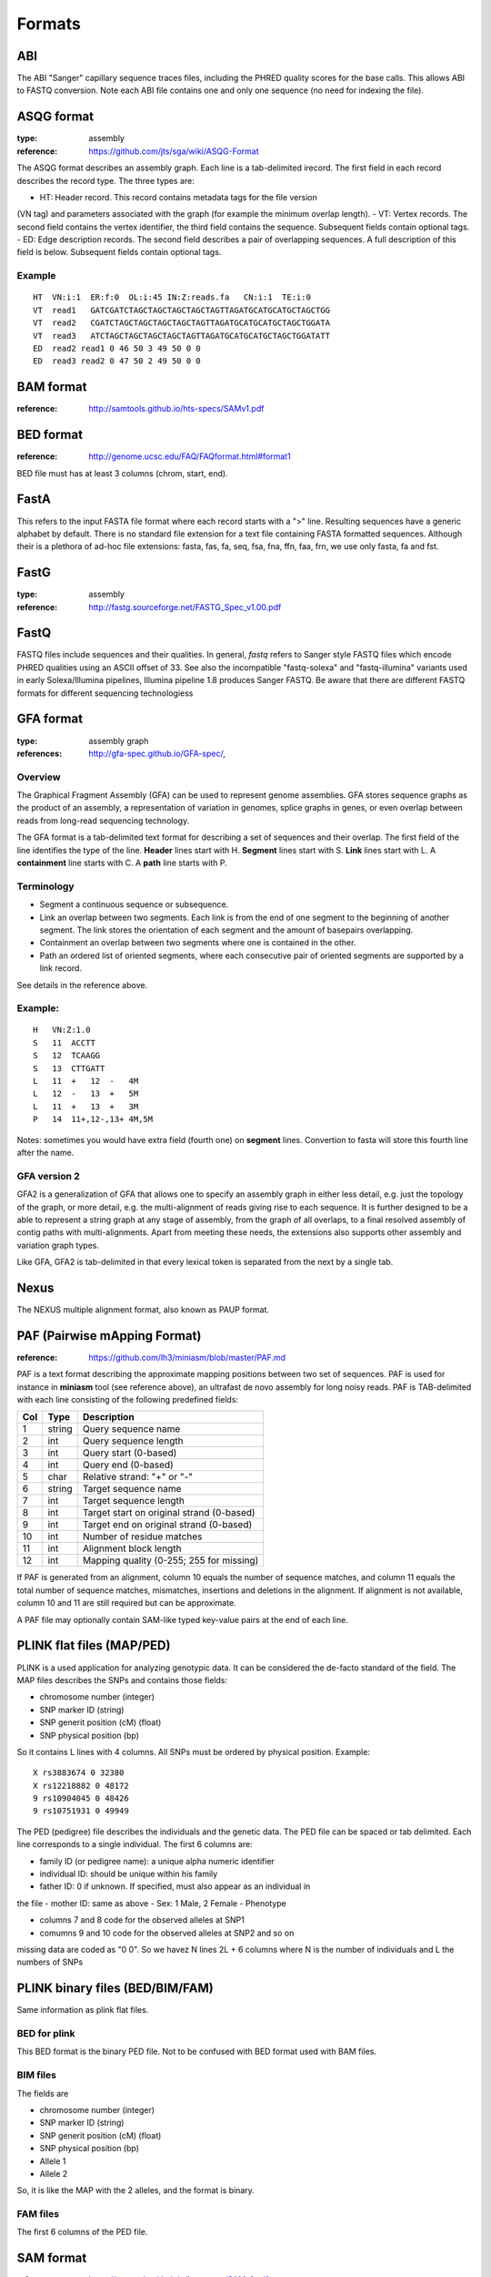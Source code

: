 Formats
==========

ABI
----------

The ABI "Sanger" capillary sequence traces files, including the PHRED
quality scores for the base calls. This allows ABI to FASTQ conversion. Note
each ABI file contains one and only one sequence (no need for indexing the file).



ASQG format
--------------

:type: assembly
:reference: https://github.com/jts/sga/wiki/ASQG-Format

The ASQG format describes an assembly graph. Each line is a tab-delimited
irecord. The first field in each record describes the record type. The three
types are:

- HT: Header record. This record contains metadata tags for the file version
(VN tag) and parameters associated with the graph (for example the minimum
overlap length).
- VT: Vertex records. The second field contains the vertex identifier, the
third field contains the sequence. Subsequent fields contain optional tags.
- ED: Edge description records. The second field describes a pair of
overlapping sequences. A full description of this field is below. Subsequent
fields contain optional tags.

Example
~~~~~~~~~~~~~~~~

::

    HT  VN:i:1  ER:f:0  OL:i:45 IN:Z:reads.fa   CN:i:1  TE:i:0
    VT  read1   GATCGATCTAGCTAGCTAGCTAGCTAGTTAGATGCATGCATGCTAGCTGG
    VT  read2   CGATCTAGCTAGCTAGCTAGCTAGTTAGATGCATGCATGCTAGCTGGATA
    VT  read3   ATCTAGCTAGCTAGCTAGCTAGTTAGATGCATGCATGCTAGCTGGATATT
    ED  read2 read1 0 46 50 3 49 50 0 0
    ED  read3 read2 0 47 50 2 49 50 0 0



BAM format
---------------

:reference: http://samtools.github.io/hts-specs/SAMv1.pdf



BED format
---------------

:reference: http://genome.ucsc.edu/FAQ/FAQformat.html#format1

BED file must has at least 3 columns (chrom, start, end).

FastA
----------

This refers to the input FASTA file format where each record starts 
with a ">" line. Resulting sequences have a generic alphabet by default.   
There is no standard file extension for a text file containing FASTA formatted sequences. Although
their is a plethora of ad-hoc file extensions: fasta, fas, fa, seq, fsa, fna, ffn, faa, frn, we use only fasta, fa and fst. 


FastG
----------

:type: assembly
:reference: http://fastg.sourceforge.net/FASTG_Spec_v1.00.pdf



FastQ
---------------

FASTQ files include sequences and their qualities. In general, *fastq*
refers to Sanger style FASTQ files which encode PHRED qualities using an
ASCII offset of 33. See also the incompatible "fastq-solexa" and "fastq-illumina"
variants used in early Solexa/Illumina pipelines, Illumina pipeline 1.8 produces Sanger FASTQ.
Be aware that there are different FASTQ formats for different sequencing technologiess




GFA format
-------------

:type: assembly graph
:references: http://gfa-spec.github.io/GFA-spec/,

Overview
~~~~~~~~~~

The Graphical Fragment Assembly (GFA) can be used to represent genome
assemblies. GFA stores sequence graphs as the product of an
assembly, a representation of variation in genomes, splice graphs in genes, or
even overlap between reads from long-read sequencing technology.

The GFA format is a tab-delimited text format for describing a set of sequences
and their overlap. The first field of the line identifies the type of the line.
**Header** lines start with H. **Segment** lines start with S. **Link** lines start with L.
A **containment** line starts with C. A **path** line starts with P.


Terminology
~~~~~~~~~~~~~
- Segment a continuous sequence or subsequence.
- Link an overlap between two segments. Each link is from the end of one segment to the beginning of another segment. The link stores the orientation of each segment and the amount of basepairs overlapping.
- Containment an overlap between two segments where one is contained in the other.
- Path an ordered list of oriented segments, where each consecutive pair of oriented segments are supported by a link record.

See details in the reference above.

Example:
~~~~~~~~~

::

    H   VN:Z:1.0
    S   11  ACCTT
    S   12  TCAAGG
    S   13  CTTGATT
    L   11  +   12  -   4M
    L   12  -   13  +   5M
    L   11  +   13  +   3M
    P   14  11+,12-,13+ 4M,5M


Notes: sometimes you would have extra field (fourth one) on **segment** lines. 
Convertion to fasta will store this fourth line after the name.


GFA version 2
~~~~~~~~~~~~~~~~~~~~~~~~

GFA2 is a generalization of GFA that allows one to specify an assembly graph in
either less detail, e.g. just the topology of the graph, or more detail, e.g.
the multi-alignment of reads giving rise to each sequence. It is further
designed to be a able to represent a string graph at any stage of assembly, from
the graph of all overlaps, to a final resolved assembly of contig paths with
multi-alignments. Apart from meeting these needs, the extensions also supports
other assembly and variation graph types.

Like GFA, GFA2 is tab-delimited in that every lexical token is separated from
the next by a single tab.

Nexus
-----------

The NEXUS multiple alignment format, also known as PAUP format. 



PAF (Pairwise mApping Format)
--------------------------------

:reference: https://github.com/lh3/miniasm/blob/master/PAF.md

PAF is a text format describing the approximate mapping positions between two
set of sequences. PAF is used for instance in **miniasm** tool (see reference
above), an ultrafast de novo assembly for long noisy reads. PAF is TAB-delimited 
with each line consisting of the following predefined fields:

====== ======== ===========================================
Col     Type    Description
====== ======== ===========================================
1      string   Query sequence name
2       int     Query sequence length
3       int     Query start (0-based)
4       int     Query end (0-based)
5       char    Relative strand: "+" or "-"
6      string   Target sequence name
7       int     Target sequence length
8       int     Target start on original strand (0-based)
9       int     Target end on original strand (0-based)
10      int     Number of residue matches
11      int     Alignment block length
12      int     Mapping quality (0-255; 255 for missing)
====== ======== ===========================================

If PAF is generated from an alignment, column 10 equals the number of sequence
matches, and column 11 equals the total number of sequence matches, mismatches,
insertions and deletions in the alignment. If alignment is not available, column
10 and 11 are still required but can be approximate.

A PAF file may optionally contain SAM-like typed key-value pairs at the end of
each line.

PLINK flat files (MAP/PED)
-------------------------------

PLINK is a used application for analyzing genotypic data. It can be considered  the de-facto standard of the field. The MAP files describes the SNPs and contains those fields:

- chromosome number (integer)
- SNP marker ID (string)
- SNP generit position (cM) (float)
- SNP physical position (bp)

So it contains L lines with 4 columns. All SNPs must be ordered by physical
position. Example::

    X rs3883674 0 32380
    X rs12218882 0 48172
    9 rs10904045 0 48426
    9 rs10751931 0 49949

The PED (pedigree) file describes the individuals and the genetic data. The PED
file can be spaced or tab delimited. Each line corresponds to a single
individual. The first 6 columns are:

- family ID (or pedigree name): a unique alpha numeric identifier 
- individual ID: should be unique within his family
- father ID: 0 if unknown. If specified, must also appear as an individual in
the file
- mother ID: same as above
- Sex: 1 Male, 2 Female
- Phenotype

- columns 7 and 8 code for the observed alleles at SNP1
- comumns 9 and 10 code for the observed alleles at SNP2 and so on

missing data are coded as "0 0". So we havez N lines 2L + 6 columns where N is
the number of individuals and L the numbers of SNPs

PLINK binary files (BED/BIM/FAM)
-------------------------------------
Same information as plink flat files. 

BED for plink
~~~~~~~~~~~~~~
This BED format  is the binary PED file. Not to be confused with BED format used
with BAM files.

BIM files
~~~~~~~~~~~~~~~~~~~~

The fields are 

- chromosome number (integer)
- SNP marker ID (string)
- SNP generit position (cM) (float)
- SNP physical position (bp)
- Allele 1
- Allele 2

So, it is like the MAP with the 2 alleles, and the format is binary.

FAM files
~~~~~~~~~~~~~~~~~~~~~~~

The first 6 columns of the PED file.






SAM format
-------------

:reference: https://samtools.github.io/hts-specs/SAMv1.pdf


In the SAM format, each alignment line typically represents the linear alignment
of a segment.  Each line has 11 mandatory  fields in the same order. Their values
can be `0` or `*` if the field is unavailable. Here is an overview of those
fields:

======= ======= ======= ======================= ======================================
Col     Field   Type    Regexp/Range            Brief description
======= ======= ======= ======================= ======================================
1       QNAME   String  [!-?A-~]{1,254}         Query template NAME
2       FLAG    Int     [0,2^16-1]              bitwise FLAG
3       RNAME   String  \*|[!-()+-<>-~][!-~]*   Reference sequence NAME
4       POS     Int     [0,2^31-1]              1-based leftmost mapping POSition
5       MAPQ    Int     [0,2^8-1]               MAPping Quality
6       CIGAR   String  \*|([0-9]+[MIDNSHPX=])+ CIGAR string
7       RNEXT   String  \*|=|[!-()+-<>-~][!-~]* Ref.  name of the mate/next read
8       PNEXT   Int     [0,2^31-1]              Position of the mate/next read
9       TLEN    Int     [-2^31+1,2^31-1]        observed Template LENgth
10      SEQ     String  \*|[A-Za-z=.]+          segment SEQuence
11      QUAL    String  [!-~]+                  ASCII of Phred-scaled base QUALity+33
======= ======= ======= ======================= ======================================

All  optional   fields  follow  the TAG:TYPE:VALUE format  where TAG is  a  two-character  string  that  matches /[A-Za-z][A-Za-z0-9]/ .  Each TAG can only appear once in one alignment line.

The tag `NM:i:2` means: Edit distance to the reference (number of changes
necessary to make this equal to the reference, exceluding clipping).


The optional fields are tool-dependent. 

From BWA documentation, we can get this

==== ==================================================
Tag         Meaning
==== ==================================================
NM         Edit distance
MD         Mismatching positions/bases
AS         Alignment score
BC         Barcode sequence
X0         Number of best hits
X1         Number of suboptimal hits found by BWA
XN         Number of ambiguous bases in the referenece
XM         Number of mismatches in the alignment
XO         Number of gap opens
XG         Number of gap extentions
XT         Type: Unique/Repeat/N/Mate-sw
XA         Alternative hits; format: (chr,pos,CIGAR,NM;)*
XS         Suboptimal alignment score
XF         Support from forward/reverse alignment
XE         Number of supporting seeds
==== ==================================================

Note that XO and XG are generated by BWT search while the CIGAR string by
Smith-Waterman alignment. These two tags may be inconsistent with the CIGAR
string. This is not a bug

`SA:Z`: Other canonical alignments in a chimeric alignment, in the format of: (rname,pos,strand,CIGAR,mapQ,NM;)+. Each element in the semi-colon delimited list represents a part of the chimeric alignment. Conventionally, at a supplementary line, the first element points to the primary line.


Stockholm
--------------

The Stockholm alignment format is also known as PFAM format.   





Wiggle Track format (WIG)
------------------------------

:reference: http://genome.ucsc.edu/goldenPath/help/wiggle.html

The bigWig format is used for graphing track needs. The wiggle (WIG) format is
an older format for display of dense, continuous data such as GC percent. 
Wiggle data elements must be equally sized. 

Similar format such as the bedGraph format is also an older format used to display sparse data
or data that contains elements of varying size.

For speed and efficiency, wiggle data is compressed with a minor loss of precision when
data is exported from a wiggle track.
